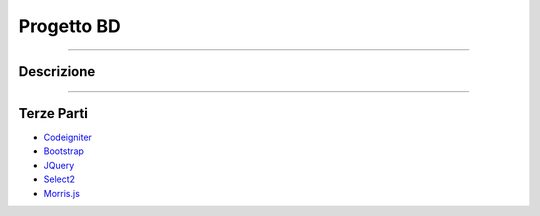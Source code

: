 ###########
Progetto BD
###########

.....

***********
Descrizione
***********

......

***********
Terze Parti
***********

-  `Codeigniter <https://codeigniter.com/docs>`_
-  `Bootstrap <http://getbootstrap.com/>`_
-  `JQuery <https://jquery.com/>`_
-  `Select2 <https://select2.github.io/>`_
-  `Morris.js <http://morrisjs.github.io/morris.js/>`_
